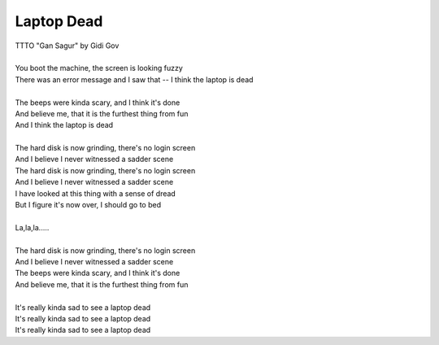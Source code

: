 Laptop Dead
-----------

| TTTO "Gan Sagur" by Gidi Gov
| 
| You boot the machine, the screen is looking fuzzy
| There was an error message and I saw that -- I think the laptop is dead
| 
| The beeps were kinda scary, and I think it's done
| And believe me, that it is the furthest thing from fun
| And I think the laptop is dead
| 
| The hard disk is now grinding, there's no login screen
| And I believe I never witnessed a sadder scene
| The hard disk is now grinding, there's no login screen
| And I believe I never witnessed a sadder scene
| I have looked at this thing with a sense of dread
| But I figure it's now over, I should go to bed
| 
| La,la,la.....
| 
| The hard disk is now grinding, there's no login screen
| And I believe I never witnessed a sadder scene
| The beeps were kinda scary, and I think it's done
| And believe me, that it is the furthest thing from fun
| 
| It's really kinda sad to see a laptop dead
| It's really kinda sad to see a laptop dead
| It's really kinda sad to see a laptop dead
